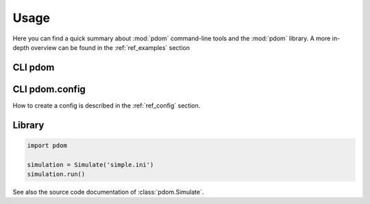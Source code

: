 Usage
=====

Here you can find a quick summary about :mod:`pdom` command-line tools and the :mod:`pdom` library.
A more in-depth overview can be found in the :ref:`ref_examples` section

CLI pdom
--------

.. argparse::
   :module: pdom.cli
   :func: get_parser_simulation
   :prog: pdom

CLI pdom.config
---------------

.. argparse::
   :module: pdom.cli
   :func: get_parser_config
   :prog: pdom.config


How to create a config is described in the :ref:`ref_config` section.


Library
-------

.. code-block:: python

   import pdom

   simulation = Simulate('simple.ini')
   simulation.run()


See also the source code documentation of :class:`pdom.Simulate`.